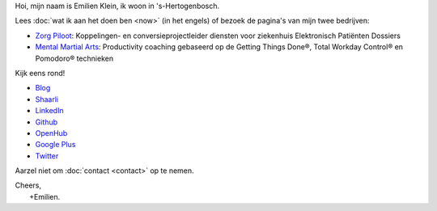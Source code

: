 .. title: Welkom
.. slug: index
.. tags:
.. link:
.. description: Persoonlijke website Emilien Klein
.. type: text

Hoi, mijn naam is Emilien Klein, ik woon in 's-Hertogenbosch.

Lees :doc:`wat ik aan het doen ben <now>` (in het engels) of bezoek de pagina's van mijn twee bedrijven:

* `Zorg Piloot <https://zorgpiloot.nl/>`_: Koppelingen- en conversieprojectleider diensten voor ziekenhuis Elektronisch Patiënten Dossiers
* `Mental Martial Arts <https://mentalmartialarts.nl/>`_: Productivity coaching gebaseerd op de Getting Things Done®, Total Workday Control® en Pomodoro® technieken

Kijk eens rond!

* `Blog <posts/>`_
* `Shaarli <https://links.klein.st/>`_
* `LinkedIn <https://www.linkedin.com/in/emilienklein>`_
* `Github <https://github.com/e2jk>`_
* `OpenHub <https://www.openhub.net/accounts/e2jk>`_
* `Google Plus <https://plus.google.com/+EmilienKlein>`_
* `Twitter <https://twitter.com/e2jk>`_

Aarzel niet om :doc:`contact <contact>` op te nemen.

| Cheers,
|     +Emilien.
